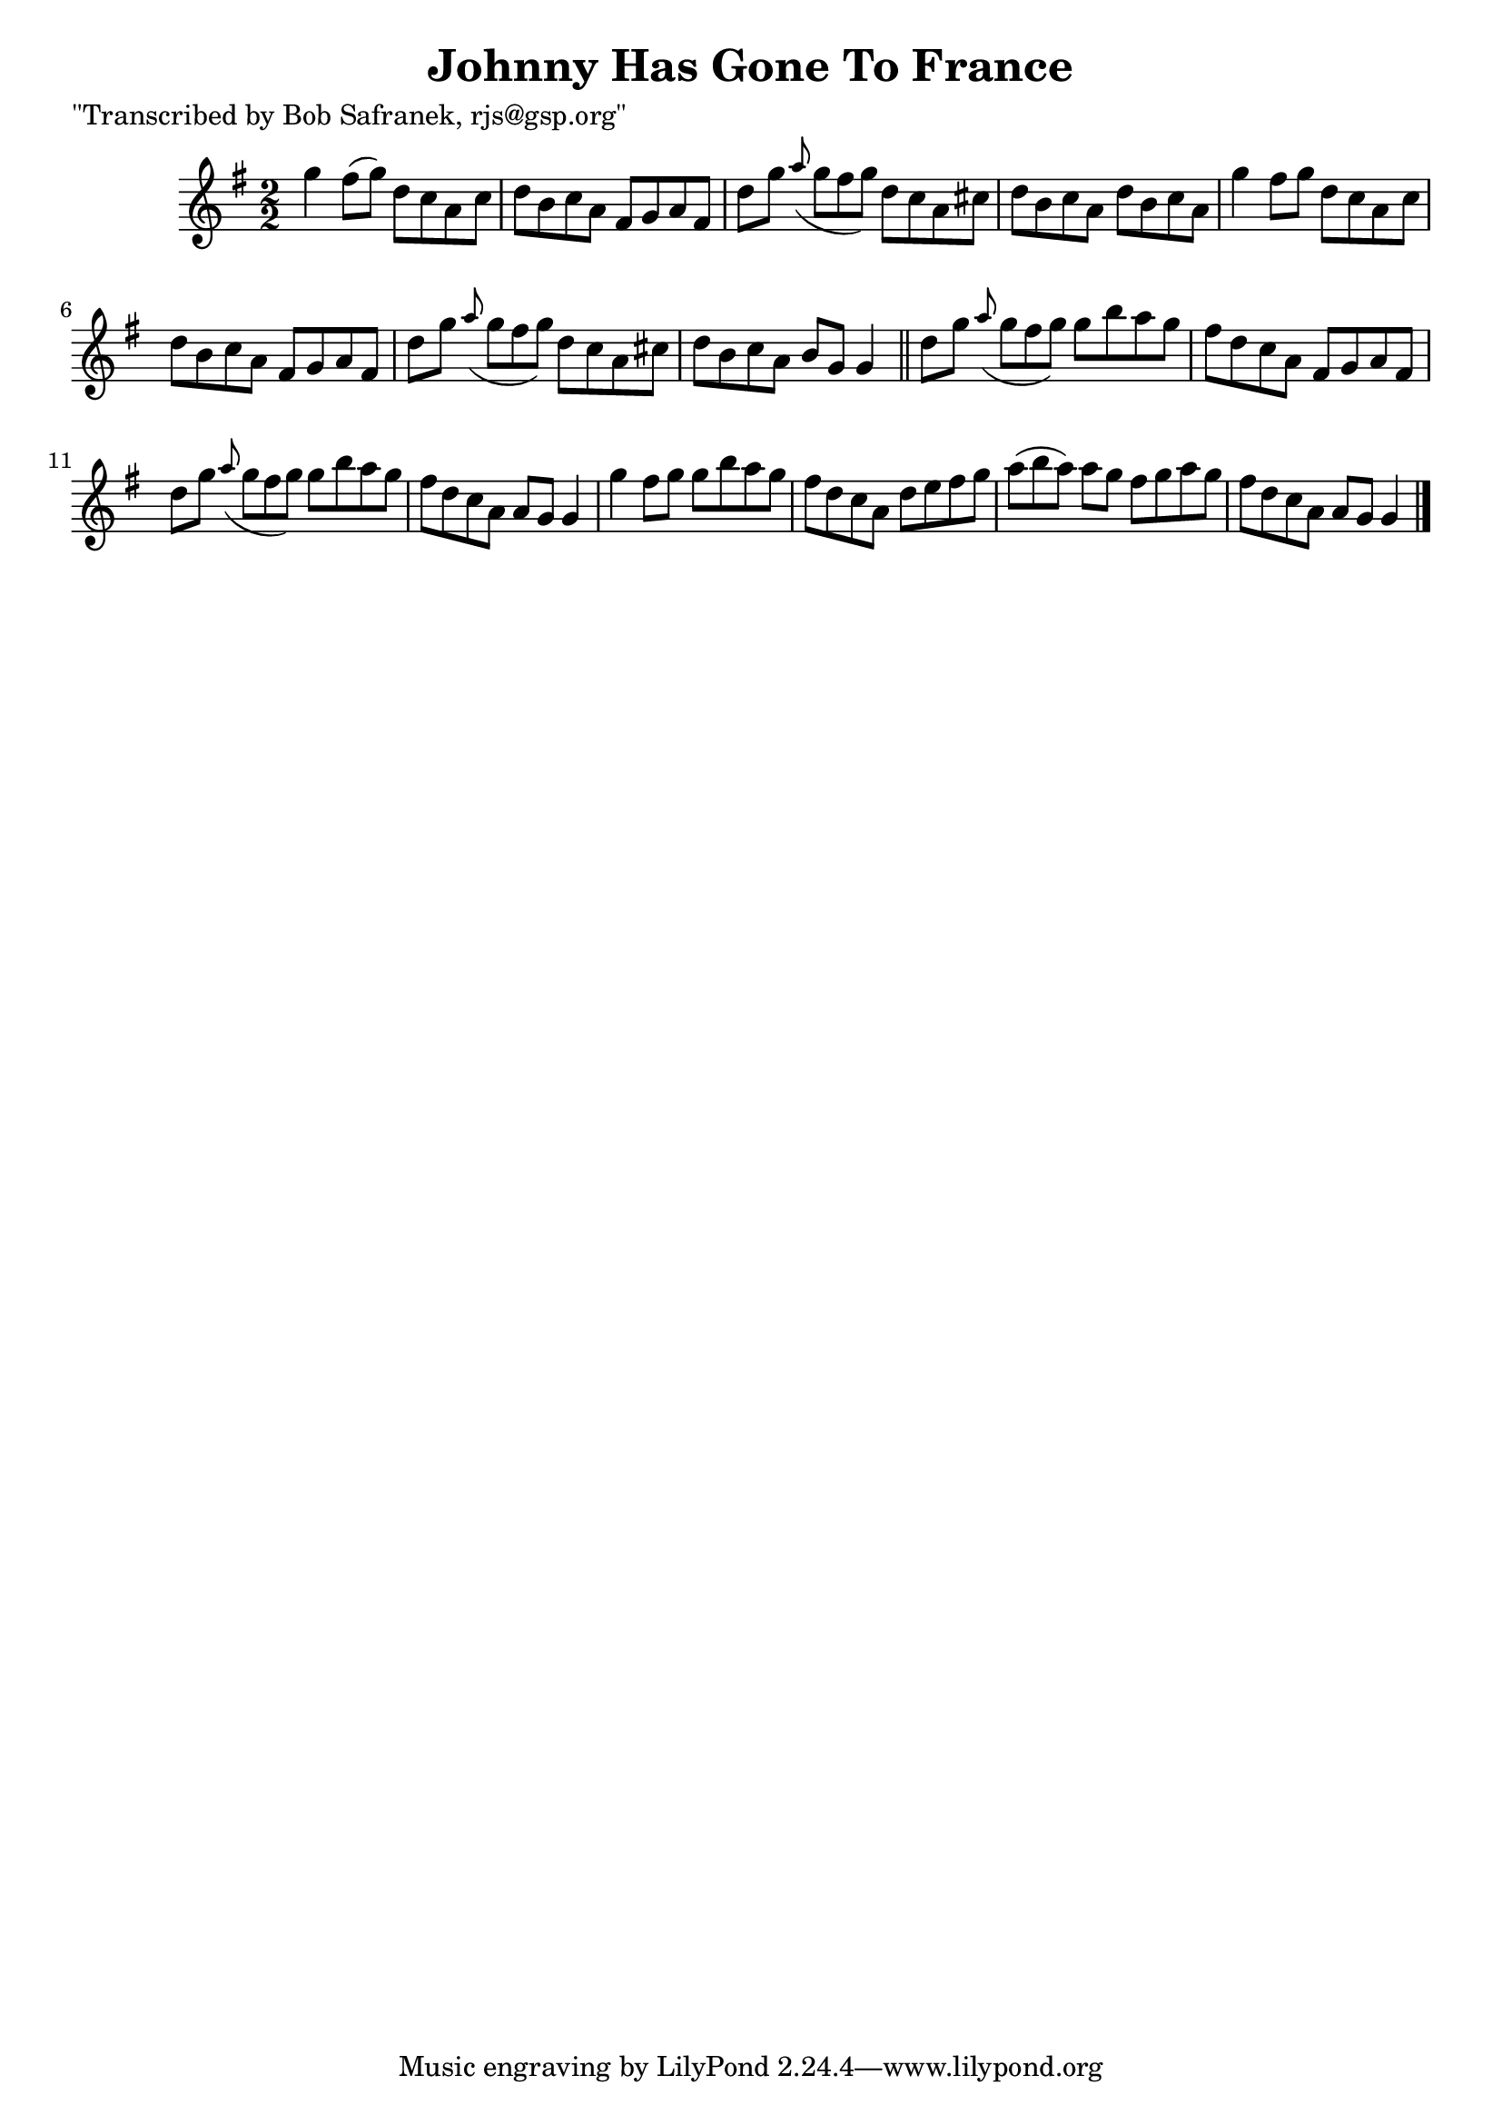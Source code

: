 
\version "2.16.2"
% automatically converted by musicxml2ly from xml/1437_bs.xml

%% additional definitions required by the score:
\language "english"


\header {
    poet = "\"Transcribed by Bob Safranek, rjs@gsp.org\""
    encoder = "abc2xml version 63"
    encodingdate = "2015-01-25"
    title = "Johnny Has Gone To France"
    }

\layout {
    \context { \Score
        autoBeaming = ##f
        }
    }
PartPOneVoiceOne =  \relative g'' {
    \key g \major \numericTimeSignature\time 2/2 g4 fs8 ( [ g8 ) ] d8 [
    c8 a8 c8 ] | % 2
    d8 [ b8 c8 a8 ] fs8 [ g8 a8 fs8 ] | % 3
    d'8 [ g8 ] \grace { a8 ( } g8*2/3 [ fs8*2/3 g8*2/3 ) ] d8 [ c8 a8 cs8
    ] | % 4
    d8 [ b8 c8 a8 ] d8 [ b8 c8 a8 ] | % 5
    g'4 fs8 [ g8 ] d8 [ c8 a8 c8 ] | % 6
    d8 [ b8 c8 a8 ] fs8 [ g8 a8 fs8 ] | % 7
    d'8 [ g8 ] \grace { a8 ( } g8*2/3 [ fs8*2/3 g8*2/3 ) ] d8 [ c8 a8 cs8
    ] | % 8
    d8 [ b8 c8 a8 ] b8 [ g8 ] g4 \bar "||"
    d'8 [ g8 ] \grace { a8 ( } g8*2/3 [ fs8*2/3 g8*2/3 ) ] g8 [ b8 a8 g8
    ] | \barNumberCheck #10
    fs8 [ d8 c8 a8 ] fs8 [ g8 a8 fs8 ] | % 11
    d'8 [ g8 ] \grace { a8 ( } g8*2/3 [ fs8*2/3 g8*2/3 ) ] g8 [ b8 a8 g8
    ] | % 12
    fs8 [ d8 c8 a8 ] a8 [ g8 ] g4 | % 13
    g'4 fs8 [ g8 ] g8 [ b8 a8 g8 ] | % 14
    fs8 [ d8 c8 a8 ] d8 [ e8 fs8 g8 ] | % 15
    a8*2/3 ( [ b8*2/3 a8*2/3 ) ] a8 [ g8 ] fs8 [ g8 a8 g8 ] | % 16
    fs8 [ d8 c8 a8 ] a8 [ g8 ] g4 \bar "|."
    \times 2/3  {
        }
    \times 2/3  {
        }
    \times 2/3  {
        }
    \times 2/3  {
        }
    \times 2/3  {
        }
    }


% The score definition
\score {
    <<
        \new Staff <<
            \context Staff << 
                \context Voice = "PartPOneVoiceOne" { \PartPOneVoiceOne }
                >>
            >>
        
        >>
    \layout {}
    % To create MIDI output, uncomment the following line:
    %  \midi {}
    }

